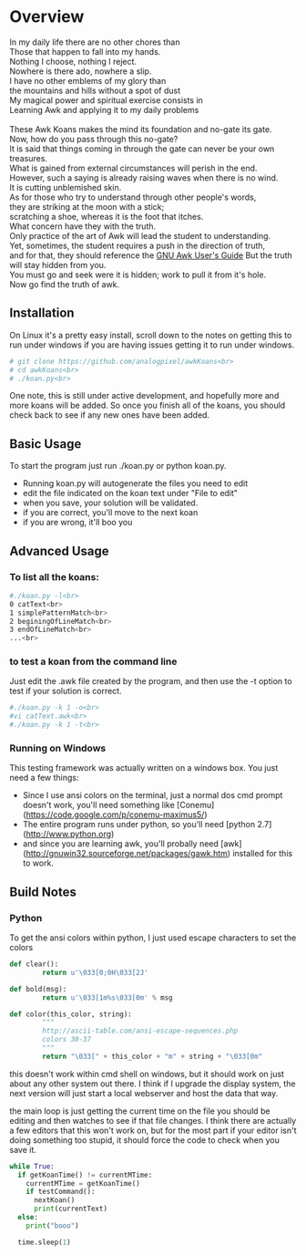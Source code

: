 * Overview

#+BEGIN_HTML
In my daily life there are no other chores than<br>
Those that happen to fall into my hands.<br>
Nothing I choose, nothing I reject.<br>
Nowhere is there ado, nowhere a slip.<br>
I have no other emblems of my glory than<br>
the mountains and hills without a spot of dust<br>
My magical power and spiritual exercise consists in<br>
Learning Awk and applying it to my daily problems<br>
<br>
These Awk Koans makes the mind its foundation and no-gate its gate.<br>
Now, how do you pass through this no-gate?<br>
It is said that things coming in through the gate can never be your own treasures.<br>
What is gained from external circumstances will perish in the end.<br>
However, such a saying is already raising waves when there is no wind.<br>
It is cutting unblemished skin.<br>
As for those who try to understand through other people's words,<br>
they are striking at the moon with a stick;<br>
scratching a shoe, whereas it is the foot that itches.<br>
What concern have they with the truth.<br>
Only practice of the art of Awk will lead the student to understanding.<br>
Yet, sometimes, the student requires a push in the direction of truth,<br>
and for that, they should reference the <a href="http://www.gnu.org/software/gawk/manual/gawk.html">GNU Awk User's Guide</a>
But the truth will stay hidden from you.<br>
You must go and seek were it is hidden; work to pull it from it's hole.<br>
Now go find the truth of awk.
<br>
#+END_HTML

** Installation
	 On Linux it's a pretty easy install, scroll down to the notes on getting this to run
	 under windows if you are having issues getting it to run under windows.

	 #+begin_src sh
	 # git clone https://github.com/analogpixel/awkKoans<br>
	 # cd awkKoans<br>
	 # ./koan.py<br>
	 #+end_src

	 One note, this is still under active development, and hopefully more and more koans will
	 be added. So once you finish all of the koans, you should check back to see if any new ones
	 have been added.

** Basic Usage
	 To start the program just run ./koan.py or python koan.py.

	 [[../img/awkKoans/screenShot1.png]]

	 - Running koan.py will autogenerate the files you need to edit
	 - edit the file indicated on the koan text under "File to edit"
	 - when you save, your solution will be validated.
	 - if you are correct, you'll move to the next koan
	 - if you are wrong, it'll boo you

** Advanced Usage
*** To list all the koans:
		#+begin_src sh
		#./koan.py -l<br>
		0 catText<br>
		1 simplePatternMatch<br>
		2 beginingOfLineMatch<br>
		3 endOfLineMatch<br>
		...<br>

		#+end_src

*** to test a koan from the command line
		Just edit the .awk file created by the program, and then use the -t option
		to test if your solution is correct.
		#+begin_src sh
		#./koan.py -k 1 -o<br>
		#vi catText.awk<br>
		#./koan.py -k 1 -t<br>
		#+end_src

*** Running on Windows
		This testing framework was actually written on a windows box. You just need a few things:

		- Since I use ansi colors on the terminal, just a normal dos cmd prompt doesn't work, you'll need something like [Conemu](https://code.google.com/p/conemu-maximus5/)
		- The entire program runs under python, so you'll need [python 2.7](http://www.python.org)
		- and since you are learning awk, you'll probally need [awk](http://gnuwin32.sourceforge.net/packages/gawk.htm) installed for this to work.


** Build Notes

*** Python
		To get the ansi colors within python, I just used escape characters to set the colors

		#+begin_src python
		def clear():
				return u'\033[0;0H\033[2J'

		def bold(msg):
				return u'\033[1m%s\033[0m' % msg

		def color(this_color, string):
				"""
				http://ascii-table.com/ansi-escape-sequences.php
				colors 30-37
				"""
				return "\033[" + this_color + "m" + string + "\033[0m"
		#+end_src

		this doesn't work within cmd shell on windows, but it should work on just about any other
		system out there.  I think if I upgrade the display system, the next version will just
		start a local webserver and host the data that way.

		the main loop is just getting the current time on the file you should be editing and then watches to see if that file changes.  I think there are actually a few editors that this won't work on, but for the most part if your editor isn't doing something too stupid, it should force the code to check when you save it.

		#+begin_src python
      while True:
        if getKoanTime() != currentMTime:
          currentMTime = getKoanTime()
          if testCommand():
            nextKoan()
            print(currentText)
        else:
          print("booo")

        time.sleep(1)
		#+end_src
